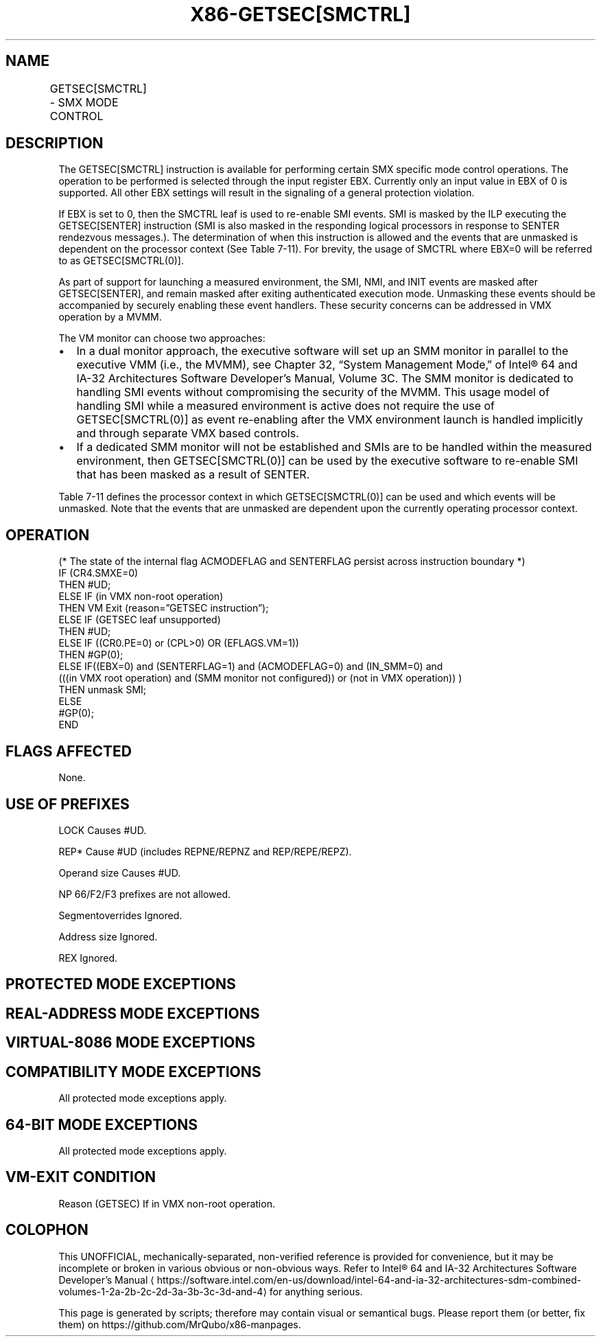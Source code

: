 '\" t
.nh
.TH "X86-GETSEC[SMCTRL]" "7" "December 2023" "Intel" "Intel x86-64 ISA Manual"
.SH NAME
GETSEC[SMCTRL] - SMX MODE CONTROL
.TS
allbox;
l l l 
l l l .
\fBOpcode\fP	\fBInstruction\fP	\fBDescription\fP
NP 0F 37 (EAX = 7)	GETSEC[SMCTRL]	T{
Perform specified SMX mode control as selected with the input EBX.
T}
.TE

.SH DESCRIPTION
The GETSEC[SMCTRL] instruction is available for performing certain SMX
specific mode control operations. The operation to be performed is
selected through the input register EBX. Currently only an input value
in EBX of 0 is supported. All other EBX settings will result in the
signaling of a general protection violation.

.PP
If EBX is set to 0, then the SMCTRL leaf is used to re-enable SMI
events. SMI is masked by the ILP executing the GETSEC[SENTER]
instruction (SMI is also masked in the responding logical processors in
response to SENTER rendezvous messages.). The determination of when this
instruction is allowed and the events that are unmasked is dependent on
the processor context (See Table
7-11). For brevity, the usage of SMCTRL where EBX=0 will be
referred to as GETSEC[SMCTRL(0)]\&.

.PP
As part of support for launching a measured environment, the SMI, NMI,
and INIT events are masked after GETSEC[SENTER], and remain masked
after exiting authenticated execution mode. Unmasking these events
should be accompanied by securely enabling these event handlers. These
security concerns can be addressed in VMX operation by a MVMM.

.PP
The VM monitor can choose two approaches:
.IP \(bu 2
In a dual monitor approach, the executive software will set up an
SMM monitor in parallel to the executive VMM (i.e., the MVMM), see
Chapter 32, “System Management Mode‚” of Intel® 64 and
IA-32 Architectures Software Developer’s Manual, Volume 3C. The SMM
monitor is dedicated to handling SMI events without compromising the
security of the MVMM. This usage model of handling SMI while a
measured environment is active does not require the use of
GETSEC[SMCTRL(0)] as event re-enabling after the VMX environment
launch is handled implicitly and through separate VMX based
controls.
.IP \(bu 2
If a dedicated SMM monitor will not be established and SMIs are to
be handled within the measured environment, then GETSEC[SMCTRL(0)]
can be used by the executive software to re-enable SMI that has been
masked as a result of SENTER.

.PP
Table 7-11 defines the processor
context in which GETSEC[SMCTRL(0)] can be used and which events will
be unmasked. Note that the events that are unmasked are dependent upon
the currently operating processor context.

.SH OPERATION
.EX
(* The state of the internal flag ACMODEFLAG and SENTERFLAG persist across instruction boundary *)
IF (CR4.SMXE=0)
    THEN #UD;
ELSE IF (in VMX non-root operation)
    THEN VM Exit (reason=”GETSEC instruction”);
ELSE IF (GETSEC leaf unsupported)
    THEN #UD;
ELSE IF ((CR0.PE=0) or (CPL>0) OR (EFLAGS.VM=1))
    THEN #GP(0);
ELSE IF((EBX=0) and (SENTERFLAG=1) and (ACMODEFLAG=0) and (IN_SMM=0) and
        (((in VMX root operation) and (SMM monitor not configured)) or (not in VMX operation)) )
    THEN unmask SMI;
ELSE
    #GP(0);
END
.EE

.SH FLAGS AFFECTED
None.

.SH USE OF PREFIXES
LOCK Causes #UD.

.PP
REP* Cause #UD (includes REPNE/REPNZ and REP/REPE/REPZ).

.PP
Operand size Causes #UD.

.PP
NP 66/F2/F3 prefixes are not allowed.

.PP
Segmentoverrides Ignored.

.PP
Address size Ignored.

.PP
REX Ignored.

.SH PROTECTED MODE EXCEPTIONS
.TS
allbox;
l l 
l l .
\fB\fP	\fB\fP
#UD	If CR4.SMXE = 0.
	If GETSEC[SMCTRL] is not reported as supported by GETSEC[CAPABILITIES]\&.
#GP(0)	IfCR0.PE=0orCPL&gt;0orEFLAGS.VM=1.
	If in VMX root operation.
	T{
If a protected partition is not already active or the processor is currently in authenticated code mode.
T}
	If the processor is in SMM.
	T{
If the SMM monitor is not configured.
T}
.TE

.SH REAL-ADDRESS MODE EXCEPTIONS
.TS
allbox;
l l 
l l .
\fB\fP	\fB\fP
#UD	If CR4.SMXE = 0.
	If GETSEC[SMCTRL] is not reported as supported by GETSEC[CAPABILITIES]\&.
#GP(0)	GETSEC[SMCTRL] is not recognized in real-address mode.
.TE

.SH VIRTUAL-8086 MODE EXCEPTIONS
.TS
allbox;
l l 
l l .
\fB\fP	\fB\fP
#UD	If CR4.SMXE = 0.
	If GETSEC[SMCTRL] is not reported as supported by GETSEC[CAPABILITIES]\&.
#GP(0)	GETSEC[SMCTRL] is not recognized in virtual-8086 mode.
.TE

.SH COMPATIBILITY MODE EXCEPTIONS
All protected mode exceptions apply.

.SH 64-BIT MODE EXCEPTIONS
All protected mode exceptions apply.

.SH VM-EXIT CONDITION
Reason (GETSEC) If in VMX non-root operation.

.SH COLOPHON
This UNOFFICIAL, mechanically-separated, non-verified reference is
provided for convenience, but it may be
incomplete or
broken in various obvious or non-obvious ways.
Refer to Intel® 64 and IA-32 Architectures Software Developer’s
Manual
\[la]https://software.intel.com/en\-us/download/intel\-64\-and\-ia\-32\-architectures\-sdm\-combined\-volumes\-1\-2a\-2b\-2c\-2d\-3a\-3b\-3c\-3d\-and\-4\[ra]
for anything serious.

.br
This page is generated by scripts; therefore may contain visual or semantical bugs. Please report them (or better, fix them) on https://github.com/MrQubo/x86-manpages.
